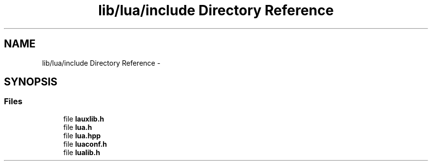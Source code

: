.TH "lib/lua/include Directory Reference" 3 "Sun Jun 7 2015" "Version 0.42" "cpp_bomberman" \" -*- nroff -*-
.ad l
.nh
.SH NAME
lib/lua/include Directory Reference \- 
.SH SYNOPSIS
.br
.PP
.SS "Files"

.in +1c
.ti -1c
.RI "file \fBlauxlib\&.h\fP"
.br
.ti -1c
.RI "file \fBlua\&.h\fP"
.br
.ti -1c
.RI "file \fBlua\&.hpp\fP"
.br
.ti -1c
.RI "file \fBluaconf\&.h\fP"
.br
.ti -1c
.RI "file \fBlualib\&.h\fP"
.br
.in -1c
